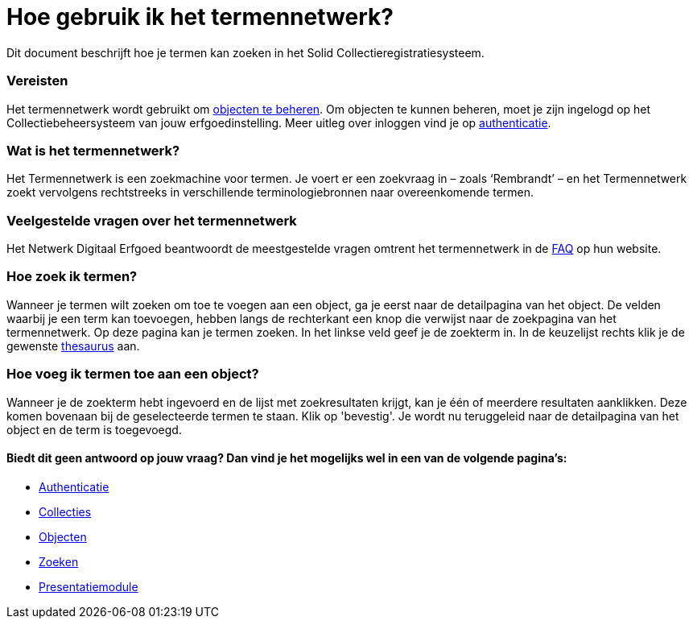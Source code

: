 = Hoe gebruik ik het termennetwerk?
:description: Een gebruikershandleiding voor het zoeken van termen in Solid CRS.
:sectanchors:
:url-repo: https://github.com/netwerk-digitaal-erfgoed/solid-crs
:imagesdir: ../images

Dit document beschrijft hoe je termen kan zoeken in het Solid Collectieregistratiesysteem. 


=== Vereisten
Het termennetwerk wordt gebruikt om xref:objecten.adoc[objecten te beheren]. Om objecten te kunnen beheren, moet je zijn ingelogd op het Collectiebeheersysteem van jouw erfgoedinstelling. Meer uitleg over inloggen vind je op xref:authenticeer.adoc[authenticatie]. 

=== Wat is het termennetwerk?
Het Termennetwerk is een zoekmachine voor termen. Je voert er een zoekvraag in – zoals ‘Rembrandt’ – en het Termennetwerk zoekt vervolgens rechtstreeks in verschillende terminologiebronnen naar overeenkomende termen.

=== Veelgestelde vragen over het termennetwerk
Het Netwerk Digitaal Erfgoed beantwoordt de meestgestelde vragen omtrent het termennetwerk in de link:https://termennetwerk.netwerkdigitaalerfgoed.nl/faq[FAQ] op hun website.

=== Hoe zoek ik termen?
Wanneer je termen wilt zoeken om toe te voegen aan een object, ga je eerst naar de detailpagina van het object. De velden waarbij je een term kan toevoegen, hebben langs de rechterkant een knop die verwijst naar de zoekpagina van het termennetwerk. Op deze pagina kan je termen zoeken. In het linkse veld geef je de zoekterm in. In de keuzelijst rechts klik je de gewenste link:https://termennetwerk.netwerkdigitaalerfgoed.nl/faq[thesaurus] aan. 

=== Hoe voeg ik termen toe aan een object?
Wanneer je de zoekterm hebt ingevoerd en de lijst met zoekresultaten krijgt, kan je één of meerdere resultaten aanklikken. Deze komen bovenaan bij de geselecteerde termen te staan. Klik op 'bevestig'. Je wordt nu teruggeleid naar de detailpagina van het object en de term is toegevoegd. 


==== Biedt dit geen antwoord op jouw vraag? Dan vind je het mogelijks wel in een van de volgende pagina's: 
* xref:authenticeer.adoc[Authenticatie]
* xref:collecties.adoc[Collecties]
* xref:objecten.adoc[Objecten]
* xref:search.adoc[Zoeken]
* xref:presentatiemodule.adoc[Presentatiemodule]

